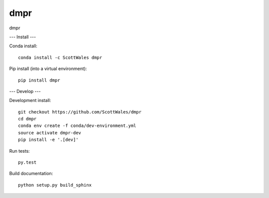 =============================
dmpr
=============================

dmpr

.. image:: https://readthedocs.org/projects/dmpr/badge/?version=latest
  :target: https://readthedocs.org/projects/dmpr/?badge=latest
.. image:: https://travis-ci.org/ScottWales/dmpr.svg?branch=master
  :target: https://travis-ci.org/ScottWales/dmpr
.. image:: https://circleci.com/gh/coecms/ARCCSSive.svg?style=shield
  :target: https://circleci.com/gh/coecms/ARCCSSive
.. image:: http://codecov.io/github/ScottWales/dmpr/coverage.svg?branch=master
  :target: http://codecov.io/github/ScottWales/dmpr?branch=master
.. image:: https://landscape.io/github/ScottWales/dmpr/master/landscape.svg?style=flat
  :target: https://landscape.io/github/ScottWales/dmpr/master
.. image:: https://codeclimate.com/github/ScottWales/dmpr/badges/gpa.svg
  :target: https://codeclimate.com/github/ScottWales/dmpr
.. image:: https://badge.fury.io/py/dmpr.svg
  :target: https://pypi.python.org/pypi/dmpr
.. image:: https://circleci.com/gh/ScottWales/dmpr.svg?style=svg
  :target: https://circleci.com/gh/ScottWales/dmpr

.. content-marker-for-sphinx

---
Install
---

Conda install::

    conda install -c ScottWales dmpr

Pip install (into a virtual environment)::

    pip install dmpr

---
Develop
---

Development install::

    git checkout https://github.com/ScottWales/dmpr
    cd dmpr
    conda env create -f conda/dev-environment.yml
    source activate dmpr-dev
    pip install -e '.[dev]'

Run tests::

    py.test

Build documentation::

    python setup.py build_sphinx
